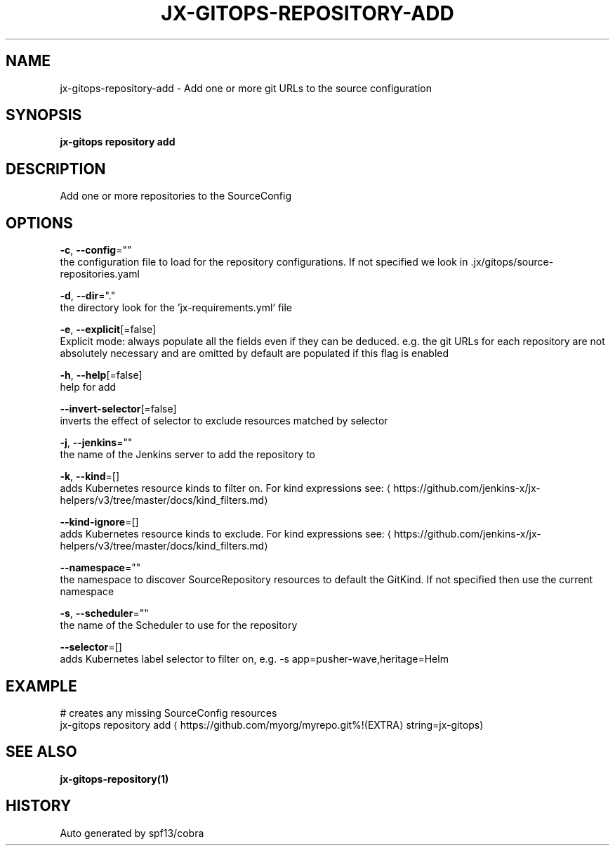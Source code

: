 .TH "JX-GITOPS\-REPOSITORY\-ADD" "1" "" "Auto generated by spf13/cobra" "" 
.nh
.ad l


.SH NAME
.PP
jx\-gitops\-repository\-add \- Add one or more git URLs to the source configuration


.SH SYNOPSIS
.PP
\fBjx\-gitops repository add\fP


.SH DESCRIPTION
.PP
Add one or more repositories to the SourceConfig


.SH OPTIONS
.PP
\fB\-c\fP, \fB\-\-config\fP=""
    the configuration file to load for the repository configurations. If not specified we look in .jx/gitops/source\-repositories.yaml

.PP
\fB\-d\fP, \fB\-\-dir\fP="."
    the directory look for the 'jx\-requirements.yml` file

.PP
\fB\-e\fP, \fB\-\-explicit\fP[=false]
    Explicit mode: always populate all the fields even if they can be deduced. e.g. the git URLs for each repository are not absolutely necessary and are omitted by default are populated if this flag is enabled

.PP
\fB\-h\fP, \fB\-\-help\fP[=false]
    help for add

.PP
\fB\-\-invert\-selector\fP[=false]
    inverts the effect of selector to exclude resources matched by selector

.PP
\fB\-j\fP, \fB\-\-jenkins\fP=""
    the name of the Jenkins server to add the repository to

.PP
\fB\-k\fP, \fB\-\-kind\fP=[]
    adds Kubernetes resource kinds to filter on. For kind expressions see: 
\[la]https://github.com/jenkins-x/jx-helpers/v3/tree/master/docs/kind_filters.md\[ra]

.PP
\fB\-\-kind\-ignore\fP=[]
    adds Kubernetes resource kinds to exclude. For kind expressions see: 
\[la]https://github.com/jenkins-x/jx-helpers/v3/tree/master/docs/kind_filters.md\[ra]

.PP
\fB\-\-namespace\fP=""
    the namespace to discover SourceRepository resources to default the GitKind. If not specified then use the current namespace

.PP
\fB\-s\fP, \fB\-\-scheduler\fP=""
    the name of the Scheduler to use for the repository

.PP
\fB\-\-selector\fP=[]
    adds Kubernetes label selector to filter on, e.g. \-s app=pusher\-wave,heritage=Helm


.SH EXAMPLE
.PP
# creates any missing SourceConfig resources
  jx\-gitops repository add 
\[la]https://github.com/myorg/myrepo.git%!(EXTRA\[ra] string=jx\-gitops)


.SH SEE ALSO
.PP
\fBjx\-gitops\-repository(1)\fP


.SH HISTORY
.PP
Auto generated by spf13/cobra
